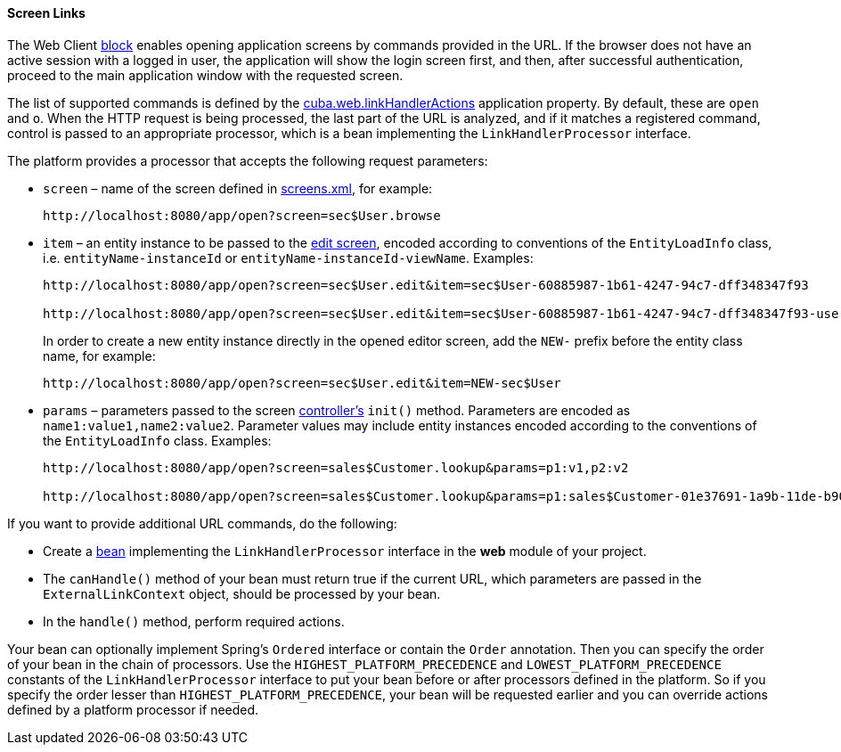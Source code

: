 :sourcesdir: ../../../../source

[[link_to_screen]]
==== Screen Links

The Web Client <<app_tiers,block>> enables opening application screens by commands provided in the URL. If the browser does not have an active session with a logged in user, the application will show the login screen first, and then, after successful authentication, proceed to the main application window with the requested screen.

The list of supported commands is defined by the <<cuba.web.linkHandlerActions,cuba.web.linkHandlerActions>> application property. By default, these are `open` and `o`. When the HTTP request is being processed, the last part of the URL is analyzed, and if it matches a registered command, control is passed to an appropriate processor, which is a bean implementing the `LinkHandlerProcessor` interface.

The platform provides a processor that accepts the following request parameters:

* `screen` – name of the screen defined in <<screens.xml,screens.xml>>, for example:
+
[source, url]
----
http://localhost:8080/app/open?screen=sec$User.browse
----

* `item` – an entity instance to be passed to the <<screen_edit,edit screen>>, encoded according to conventions of the `EntityLoadInfo` class, i.e. `entityName-instanceId` or `entityName-instanceId-viewName`. Examples:
+
[source, url]
----
http://localhost:8080/app/open?screen=sec$User.edit&item=sec$User-60885987-1b61-4247-94c7-dff348347f93

http://localhost:8080/app/open?screen=sec$User.edit&item=sec$User-60885987-1b61-4247-94c7-dff348347f93-user.edit
----
+
In order to create a new entity instance directly in the opened editor screen, add the `NEW-` prefix before the entity class name, for example:
+
[source, plain]
----
http://localhost:8080/app/open?screen=sec$User.edit&item=NEW-sec$User
----

* `params` – parameters passed to the screen <<screen_controller,controller's>> `init()` method. Parameters are encoded as `name1:value1,name2:value2`. Parameter values may include entity instances encoded according to the conventions of the `EntityLoadInfo` class. Examples:
+
[source, url]
----
http://localhost:8080/app/open?screen=sales$Customer.lookup&params=p1:v1,p2:v2

http://localhost:8080/app/open?screen=sales$Customer.lookup&params=p1:sales$Customer-01e37691-1a9b-11de-b900-da881aea47a6
----

If you want to provide additional URL commands, do the following:

* Create a <<managed_beans,bean>> implementing the `LinkHandlerProcessor` interface in the *web* module of your project.

* The `canHandle()` method of your bean must return true if the current URL, which parameters are passed in the `ExternalLinkContext` object, should be processed by your bean.

* In the `handle()` method, perform required actions.

Your bean can optionally implement Spring's `Ordered` interface or contain the `Order` annotation. Then you can specify the order of your bean in the chain of processors. Use the `HIGHEST_PLATFORM_PRECEDENCE` and `LOWEST_PLATFORM_PRECEDENCE` constants of the `LinkHandlerProcessor` interface to put your bean before or after processors defined in the platform. So if you specify the order lesser than `HIGHEST_PLATFORM_PRECEDENCE`, your bean will be requested earlier and you can override actions defined by a platform processor if needed.

